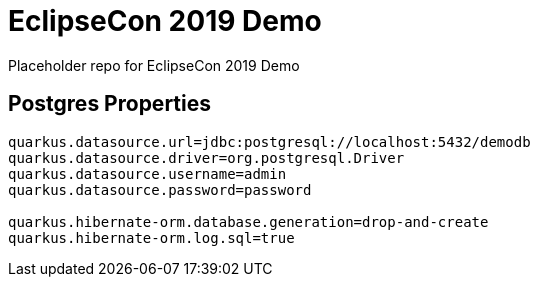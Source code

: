 = EclipseCon 2019 Demo

Placeholder repo for EclipseCon 2019 Demo

== Postgres Properties

[source,bash]
----
quarkus.datasource.url=jdbc:postgresql://localhost:5432/demodb
quarkus.datasource.driver=org.postgresql.Driver
quarkus.datasource.username=admin
quarkus.datasource.password=password

quarkus.hibernate-orm.database.generation=drop-and-create
quarkus.hibernate-orm.log.sql=true
----